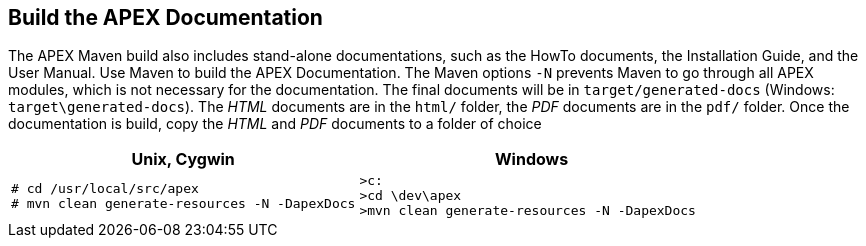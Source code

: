 == Build the APEX Documentation

The APEX Maven build also includes stand-alone documentations, such as the HowTo documents, the Installation Guide, and the User Manual.
Use Maven to build the APEX Documentation.
The Maven options `-N` prevents Maven to go through all APEX modules, which is not necessary for the documentation.
The final documents will be in `target/generated-docs` (Windows: `target\generated-docs`).
The __HTML__ documents are in the `html/` folder, the __PDF__ documents are in the `pdf/` folder.
Once the documentation is build, copy the __HTML__ and __PDF__ documents to a folder of choice

[width="100%",options="header",cols="5a,5a"]
|====================
| Unix, Cygwin | Windows
|
[source%nowrap,sh,numbered]
----
# cd /usr/local/src/apex
# mvn clean generate-resources -N -DapexDocs
----
|
[source%nowrap,bat,numbered]
----
>c:
>cd \dev\apex
>mvn clean generate-resources -N -DapexDocs
----
|====================


